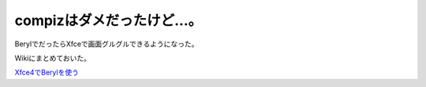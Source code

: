 compizはダメだったけど…。
==========================

BerylでだったらXfceで画面グルグルできるようになった。

Wikiにまとめておいた。



`Xfce4でBerylを使う <http://www.palmtb.net/index.php?Xfce4%A4%C7Beryl%A4%F2%BB%C8%A4%A6>`_ 






.. author:: default
.. categories:: Debian,MacBook
.. tags::
.. comments::
